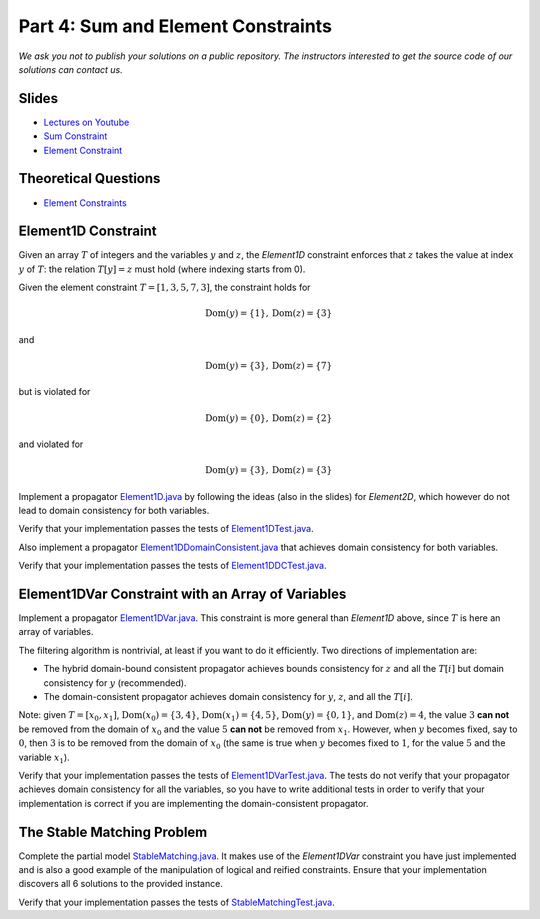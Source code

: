 *****************************************************************
Part 4: Sum and Element Constraints
*****************************************************************

*We ask you not to publish your solutions on a public repository.
The instructors interested to get the source code of
our solutions can contact us.*

Slides
======

* `Lectures on Youtube <https://youtube.com/playlist?list=PLq6RpCDkJMyrUvtxIwsgTQn2PZr55Bp2i>`_

* `Sum Constraint <https://www.icloud.com/keynote/02bmdG7fW7LWPuuiOlm9vlf_g#04a-sum-constraint>`_

* `Element Constraint <https://www.icloud.com/keynote/013s60X8I6SEv_tG9OWbYj2qA#04b-element-constraints>`_

Theoretical Questions
=====================

* `Element Constraints <https://inginious.org/course/minicp/element>`_


Element1D Constraint
=================================

Given an array :math:`T` of integers and the variables :math:`y` and :math:`z`, the `Element1D` constraint enforces that :math:`z` takes the value at index
:math:`y` of :math:`T`: the relation :math:`T[y]=z` must hold (where indexing starts from 0).

Given the element constraint :math:`T=[1,3,5,7,3]`, the constraint holds for

.. math::
    
    \text{Dom}(y) = \{1\}, \text{Dom}(z) = \{3\}

and 

.. math::

    \text{Dom}(y) = \{3\}, \text{Dom}(z) = \{7\}


but is violated for

.. math::

    \text{Dom}(y) = \{0\}, \text{Dom}(z) = \{2\}

and violated for 

.. math::

    \text{Dom}(y) = \{3\}, \text{Dom}(z) = \{3\}

Implement a propagator
`Element1D.java <https://github.com/minicp/minicp/blob/master/src/main/java/minicp/engine/constraints/Element1D.java>`_
by following the ideas (also in the slides) for `Element2D`,
which however do not lead to domain consistency for both variables.

Verify that your implementation passes the tests of `Element1DTest.java <https://github.com/minicp/minicp/blob/master/src/test/java/minicp/engine/constraints/Element1DTest.java>`_.

Also implement a propagator
`Element1DDomainConsistent.java <https://github.com/minicp/minicp/blob/master/src/main/java/minicp/engine/constraints/Element1DDomainConsistent.java>`_
that achieves domain consistency for both variables.

Verify that your implementation passes the tests of `Element1DDCTest.java <https://github.com/minicp/minicp/blob/master/src/test/java/minicp/engine/constraints/Element1DDCTest.java>`_.


Element1DVar Constraint with an Array of Variables
==================================================

Implement a propagator
`Element1DVar.java <https://github.com/minicp/minicp/blob/master/src/main/java/minicp/engine/constraints/Element1DVar.java>`_.
This constraint is more general than `Element1D` above,
since :math:`T` is here an array of variables.

The filtering algorithm is nontrivial,
at least if you want to do it efficiently.
Two directions of implementation are:

* The hybrid domain-bound consistent propagator
  achieves bounds consistency for :math:`z` and all the :math:`T[i]`
  but domain consistency for :math:`y` (recommended).
* The domain-consistent propagator
  achieves domain consistency for :math:`y`, :math:`z`, and all the :math:`T[i]`.

Note: given :math:`T=[x_0, x_1]`, :math:`\text{Dom}(x_0)=\{3, 4\}`, :math:`\text{Dom}(x_1)=\{4, 5\}`, :math:`\text{Dom}(y)=\{0, 1\}`, and :math:`\text{Dom}(z)={4}`, the value :math:`3` **can not** be removed from the domain of :math:`x_0`
and the value :math:`5` **can not** be removed from :math:`x_1`. However, when :math:`y` becomes fixed, say to :math:`0`, then :math:`3` is to be removed from the 
domain of :math:`x_0` (the same is true when :math:`y` becomes fixed to :math:`1`, for the value :math:`5` and the variable :math:`x_1`).

Verify that your implementation passes the tests of `Element1DVarTest.java <https://github.com/minicp/minicp/blob/master/src/test/java/minicp/engine/constraints/Element1DVarTest.java>`_.
The tests do not verify that your propagator achieves domain
consistency for all the variables, so you have to write additional tests
in order to verify that your implementation is correct if you are implementing the domain-consistent propagator.


The Stable Matching Problem
===========================

Complete the partial model `StableMatching.java <https://github.com/minicp/minicp/blob/master/src/main/java/minicp/examples/StableMatching.java>`_.
It makes use of the `Element1DVar` constraint you have just
implemented and is also a good example of the manipulation of logical and reified constraints.
Ensure that your implementation discovers all 6 solutions to the provided instance.

Verify that your implementation passes the tests of `StableMatchingTest.java <https://github.com/minicp/minicp/blob/master/src/test/java/minicp/examples/StableMatchingTest.java>`_.
